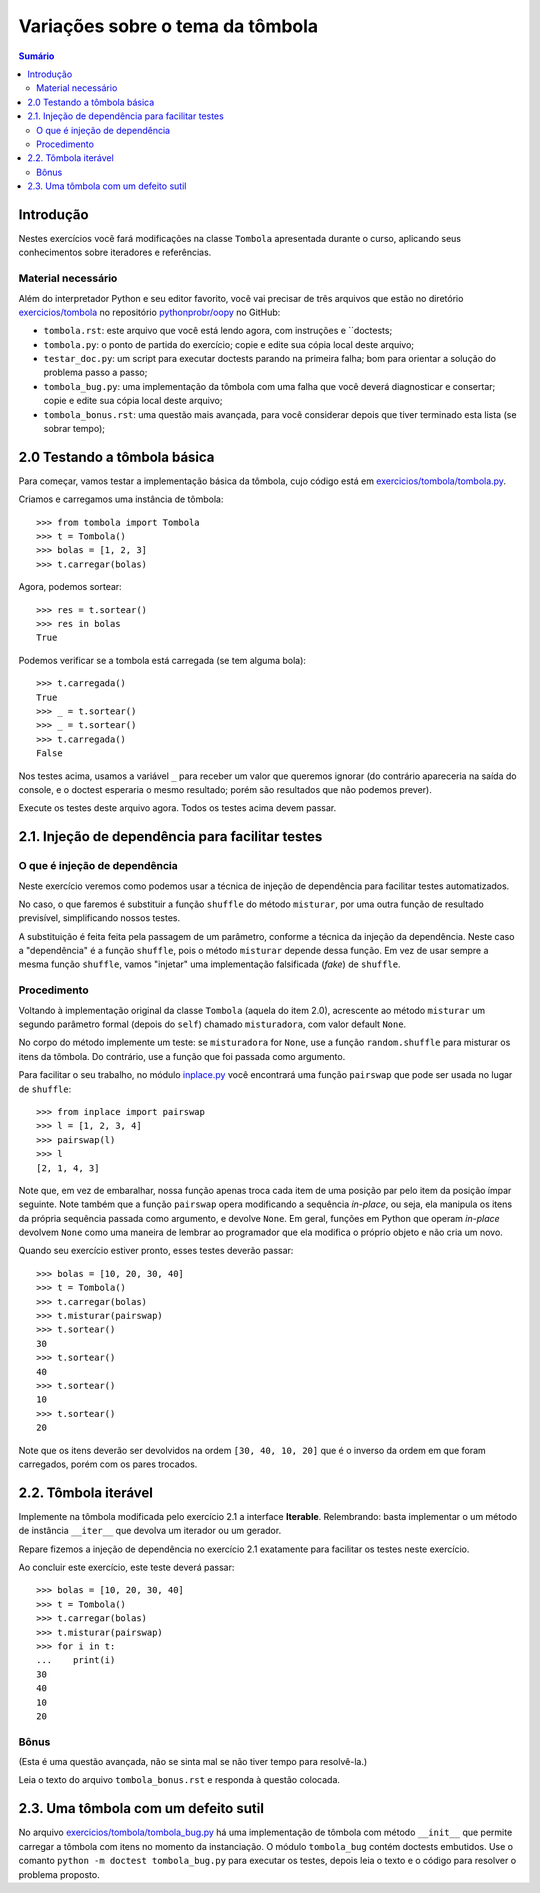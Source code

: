==========================================
Variações sobre o tema da tômbola
==========================================

.. contents:: Sumário

Introdução
==========

Nestes exercícios você fará modificações na classe ``Tombola`` apresentada
durante o curso, aplicando seus conhecimentos sobre iteradores e referências.

Material necessário
-------------------

Além do interpretador Python e seu editor favorito, você vai precisar de três
arquivos que estão no diretório `exercicios/tombola`_ no repositório
`pythonprobr/oopy`_ no GitHub:

* ``tombola.rst``: este arquivo que você está lendo agora, com instruções e
  ``doctests;

* ``tombola.py``: o ponto de partida do exercício; copie e edite sua cópia
  local deste arquivo;

* ``testar_doc.py``: um script para executar doctests parando na primeira
  falha; bom para orientar a solução do problema passo a passo;

* ``tombola_bug.py``: uma implementação da tômbola com uma falha que você
  deverá diagnosticar e consertar; copie e edite sua cópia local deste
  arquivo;

* ``tombola_bonus.rst``: uma questão mais avançada, para você considerar
  depois que tiver terminado esta lista (se sobrar tempo);

.. _exercicios/tombola: https://github.com/pythonprobr/oopy/tree/master/exercicios/tombola

.. _pythonprobr/oopy: https://github.com/pythonprobr/oopy


2.0 Testando a tômbola básica
=============================

Para começar, vamos testar a implementação básica da tômbola, cujo código está em
`exercicios/tombola/tombola.py`_.

Criamos e carregamos uma instância de tômbola::

    >>> from tombola import Tombola
    >>> t = Tombola()
    >>> bolas = [1, 2, 3]
    >>> t.carregar(bolas)

Agora, podemos sortear::

    >>> res = t.sortear()
    >>> res in bolas
    True

Podemos verificar se a tombola está carregada (se tem alguma bola)::

    >>> t.carregada()
    True
    >>> _ = t.sortear()
    >>> _ = t.sortear()
    >>> t.carregada()
    False

Nos testes acima, usamos a variável ``_`` para receber um valor que queremos
ignorar (do contrário apareceria na saída do console, e o doctest esperaria
o mesmo resultado; porém são resultados que não podemos prever).

Execute os testes deste arquivo agora. Todos os testes acima devem passar.

.. _exercicios/tombola/tombola.py: https://github.com/pythonprobr/oopy/blob/master/exercicios/tombola/tombola.py

2.1. Injeção de dependência para facilitar testes
=================================================

O que é injeção de dependência
------------------------------

Neste exercício veremos como podemos usar a técnica de injeção de dependência
para facilitar testes automatizados.

No caso, o que faremos é substituir a função ``shuffle`` do método
``misturar``, por uma outra função de resultado previsível, simplificando
nossos testes.

A substituição é feita feita pela passagem de um parâmetro, conforme a técnica
da injeção da dependência. Neste caso a "dependência" é a função ``shuffle``,
pois o método ``misturar`` depende dessa função. Em vez de usar sempre a mesma
função ``shuffle``, vamos "injetar" uma implementação falsificada (*fake*) de
``shuffle``.

Procedimento
------------

Voltando à implementação original da classe ``Tombola`` (aquela do item 2.0),
acrescente ao método ``misturar`` um segundo parâmetro formal (depois do
``self``) chamado ``misturadora``, com valor default ``None``.

No corpo do método implemente um teste: se ``misturadora`` for ``None``, use a
função ``random.shuffle`` para misturar os itens da tômbola. Do contrário, use
a função que foi passada como argumento.

Para facilitar o seu trabalho, no módulo `inplace.py`_ você encontrará uma função
``pairswap`` que pode ser usada no lugar de ``shuffle``::

    >>> from inplace import pairswap
    >>> l = [1, 2, 3, 4]
    >>> pairswap(l)
    >>> l
    [2, 1, 4, 3]

Note que, em vez de embaralhar, nossa função apenas troca cada item de uma
posição par pelo item da posição ímpar seguinte. Note também que a função
``pairswap`` opera modificando a sequência *in-place*, ou seja, ela manipula
os itens da própria sequência passada como argumento, e devolve ``None``. Em
geral, funções em Python que operam *in-place* devolvem ``None`` como uma
maneira de lembrar ao programador que ela modifica o próprio objeto e não cria
um novo.

.. _inplace.py: https://github.com/pythonprobr/oopy/blob/master/exercicios/tombola/inplace.py


Quando seu exercício estiver pronto, esses testes deverão passar::

    >>> bolas = [10, 20, 30, 40]
    >>> t = Tombola()
    >>> t.carregar(bolas)
    >>> t.misturar(pairswap)
    >>> t.sortear()
    30
    >>> t.sortear()
    40
    >>> t.sortear()
    10
    >>> t.sortear()
    20

Note que os itens deverão ser devolvidos na ordem ``[30, 40, 10, 20]`` que é
o inverso da ordem em que foram carregados, porém com os pares trocados.

2.2. Tômbola iterável
=====================

Implemente na tômbola modificada pelo exercício 2.1 a interface **Iterable**.
Relembrando: basta implementar o um método de instância ``__iter__`` que
devolva um iterador ou um gerador.

Repare fizemos a injeção de dependência no exercício 2.1 exatamente para
facilitar os testes neste exercício.

Ao concluir este exercício, este teste deverá passar::

    >>> bolas = [10, 20, 30, 40]
    >>> t = Tombola()
    >>> t.carregar(bolas)
    >>> t.misturar(pairswap)
    >>> for i in t:
    ...    print(i)
    30
    40
    10
    20

Bônus
-----

(Esta é uma questão avançada, não se sinta mal se não tiver tempo para
resolvê-la.)

Leia o texto do arquivo ``tombola_bonus.rst`` e responda à questão colocada.

2.3. Uma tômbola com um defeito sutil
====================================

No arquivo `exercicios/tombola/tombola_bug.py`_ há uma implementação de
tômbola com método ``__init__`` que permite carregar a tômbola com itens
no momento da instanciação. O módulo ``tombola_bug`` contém doctests
embutidos. Use o comanto ``python -m doctest tombola_bug.py`` para executar
os testes, depois leia o texto e o código para resolver o problema proposto.

.. _exercicios/tombola/tombola_bug.py: https://github.com/pythonprobr/oopy/blob/master/exercicios/tombola/tombola.py
